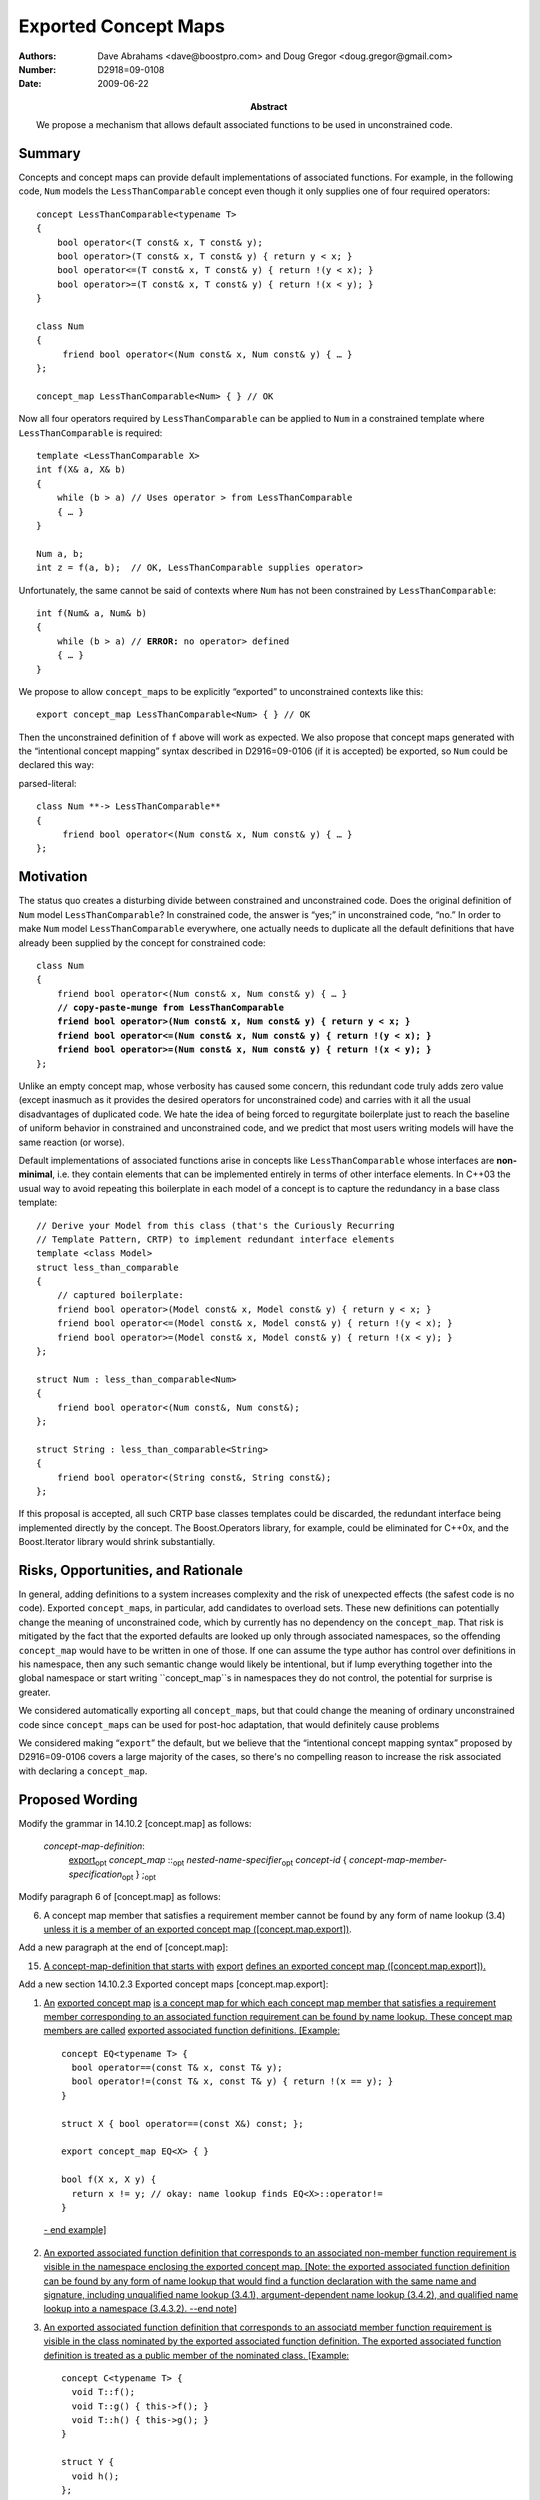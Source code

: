 =====================
Exported Concept Maps
=====================

:Authors: Dave Abrahams <dave@boostpro.com> and Doug Gregor <doug.gregor@gmail.com>
:Number:  D2918=09-0108
:Date: 2009-06-22

:Abstract: We propose a mechanism that allows default associated
           functions to be used in unconstrained code.

.. role:: ins
   :class: ins

.. role:: ins-emphasis
   :class: ins emphasis

.. role:: ins-pre
   :class: ins pre

.. role:: del
   :class: del

Summary
=======

Concepts and concept maps can provide default implementations of
associated functions.  For example, in the following code, ``Num``
models the ``LessThanComparable`` concept even though it only supplies
one of four required operators::

  concept LessThanComparable<typename T>
  {
      bool operator<(T const& x, T const& y);
      bool operator>(T const& x, T const& y) { return y < x; }
      bool operator<=(T const& x, T const& y) { return !(y < x); }
      bool operator>=(T const& x, T const& y) { return !(x < y); }
  }

  class Num
  {
       friend bool operator<(Num const& x, Num const& y) { … }
  };
  
  concept_map LessThanComparable<Num> { } // OK
  
Now all four operators required by ``LessThanComparable`` can be
applied to ``Num`` in a constrained template where
``LessThanComparable`` is required::

  template <LessThanComparable X>
  int f(X& a, X& b)
  {
      while (b > a) // Uses operator > from LessThanComparable
      { … }
  }

  Num a, b;
  int z = f(a, b);  // OK, LessThanComparable supplies operator>

Unfortunately, the same cannot be said of contexts where ``Num`` has
not been constrained by ``LessThanComparable``:

.. parsed-literal::

  int f(Num& a, Num& b)
  {
      while (b > a) // **ERROR:** no operator> defined
      { … }
  }

We propose to allow ``concept_map``\ s to be explicitly “exported” to
unconstrained contexts like this::

  export concept_map LessThanComparable<Num> { } // OK
  
Then the unconstrained definition of ``f`` above will work as
expected.  We also propose that concept maps generated with the
“intentional concept mapping” syntax described in D2916=09-0106 (if it
is accepted) be exported, so ``Num`` could be declared this way:

parsed-literal::

  class Num **-> LessThanComparable**
  {
       friend bool operator<(Num const& x, Num const& y) { … }
  };

Motivation
==========

The status quo creates a disturbing divide between constrained and
unconstrained code.  Does the original definition of ``Num`` model
``LessThanComparable``?  In constrained code, the answer is “yes;” in
unconstrained code, “no.”  In order to make ``Num`` model
``LessThanComparable`` everywhere, one actually needs to duplicate all
the default definitions that have already been supplied by the
concept for constrained code:

.. parsed-literal::

  class Num
  {
      friend bool operator<(Num const& x, Num const& y) { … }
      **// copy-paste-munge from LessThanComparable**
      **friend bool operator>(Num const& x, Num const& y) { return y < x; }**
      **friend bool operator<=(Num const& x, Num const& y) { return !(y < x); }**
      **friend bool operator>=(Num const& x, Num const& y) { return !(x < y); }**
  };

Unlike an empty concept map, whose verbosity has caused some concern,
this redundant code truly adds zero value (except inasmuch as it
provides the desired operators for unconstrained code) and carries
with it all the usual disadvantages of duplicated code.  We hate the
idea of being forced to regurgitate boilerplate just to reach the
baseline of uniform behavior in constrained and unconstrained code,
and we predict that most users writing models will have the same
reaction (or worse).

Default implementations of associated functions arise in concepts like
``LessThanComparable`` whose interfaces are **non-minimal**, i.e. they
contain elements that can be implemented entirely in terms of other
interface elements.  In C++03 the usual way to avoid repeating this
boilerplate in each model of a concept is to capture the redundancy in
a base class template::

  // Derive your Model from this class (that's the Curiously Recurring
  // Template Pattern, CRTP) to implement redundant interface elements
  template <class Model>
  struct less_than_comparable
  {
      // captured boilerplate:
      friend bool operator>(Model const& x, Model const& y) { return y < x; }
      friend bool operator<=(Model const& x, Model const& y) { return !(y < x); }
      friend bool operator>=(Model const& x, Model const& y) { return !(x < y); }
  };
  
  struct Num : less_than_comparable<Num>
  {
      friend bool operator<(Num const&, Num const&);
  };

  struct String : less_than_comparable<String>
  {
      friend bool operator<(String const&, String const&);
  };

If this proposal is accepted, all such CRTP base classes templates
could be discarded, the redundant interface being implemented directly
by the concept.  The Boost.Operators library, for example, could be
eliminated for C++0x, and the Boost.Iterator library would shrink
substantially.

Risks, Opportunities, and Rationale
===================================

In general, adding definitions to a system increases complexity and
the risk of unexpected effects (the safest code is no code).  Exported
``concept_map``\ s, in particular, add candidates to overload sets.
These new definitions can potentially change the meaning of
unconstrained code, which by currently has no dependency on the
``concept_map``.  That risk is mitigated by the fact that the exported
defaults are looked up only through associated namespaces, so the
offending ``concept_map`` would have to be written in one of those.
If one can assume the type author has control over definitions in his
namespace, then any such semantic change would likely be intentional,
but if lump everything together into the global namespace or start
writing ``concept_map``s in namespaces they do not control, the
potential for surprise is greater.

We considered automatically exporting all ``concept_map``\ s, but that
could change the meaning of ordinary unconstrained code since
``concept_map``\ s can be used for post-hoc adaptation, that would
definitely cause problems

We considered making “``export``” the default, but we believe that the
“intentional concept mapping syntax” proposed by D2916=09-0106 covers
a large majority of the cases, so there's no compelling reason to
increase the risk associated with declaring a ``concept_map``.

Proposed Wording
================

Modify the grammar in 14.10.2 [concept.map] as follows:

  *concept-map-definition*: 
    :ins:`export`\ |opt| *concept_map* ::\ |opt| *nested-name-specifier*\ |opt| *concept-id* { *concept-map-member-specification*\ |opt| } ;\ |opt|

Modify paragraph 6 of [concept.map] as follows:

6. A concept map member that satisfies a requirement member cannot be found by any form of name lookup (3.4) :ins:`unless it is a member of an exported concept map ([concept.map.export])`.

Add a new paragraph at the end of [concept.map]:

15. :ins:`A concept-map-definition that starts with` :ins-pre:`export` :ins:`defines an exported concept map ([concept.map.export]).`

Add a new section 14.10.2.3 Exported concept maps [concept.map.export]:

1. :ins:`An` :ins-emphasis:`exported concept map` :ins:`is a concept map for which each concept map member that satisfies a requirement member corresponding to an associated function requirement can be found by name lookup. These concept map members are called` :ins-emphasis:`exported associated function definitions`\ :ins:`. [Example:` ::

    concept EQ<typename T> {
      bool operator==(const T& x, const T& y);
      bool operator!=(const T& x, const T& y) { return !(x == y); }
    }

    struct X { bool operator==(const X&) const; };
  
    export concept_map EQ<X> { }

    bool f(X x, X y) { 
      return x != y; // okay: name lookup finds EQ<X>::operator!=
    }

  :ins:`- end example]`

2. :ins:`An exported associated function definition that corresponds to an associated non-member function requirement is visible in the namespace enclosing the exported concept map. [Note: the exported associated function definition can be found by any form of name lookup that would find a function declaration with the same name and signature, including unqualified name lookup (3.4.1), argument-dependent name lookup (3.4.2), and qualified name lookup into a namespace (3.4.3.2). --end note]`

3. :ins:`An exported associated function definition that corresponds to an associatd member function requirement is visible in the class nominated by the exported associated function definition. The exported associated function definition is treated as a public member of the nominated class. [Example:` ::

    concept C<typename T> {
      void T::f();
      void T::g() { this->f(); }
      void T::h() { this->g(); }
    }

    struct Y { 
      void h();
    };

    export concept_map C<Y> { } // Y::f and Y::g are now visible

    void f(X &x) {
      x.f(); // okay: calls C<Y>'s Y::f
      x.g(); // okay: calls C<Y>'s Y::g
      x.h(); // okay: calls Y::h
    }

  :ins:`- end example]`

4. :ins:`An exported associated function definition of an exported concept map template is visible when the concept map template's template parameters can be deduced (14.9.2) from the corresponding associated function requirement, as specified below.The concept map template is then instantiated with the deduced template arguments; the resulting concept map is an exported concept map whose exported associated function requirements are visible. Deduction of the concept map template's template arguments depending on the form of the associated function requirement:`

  * :ins:`When the associated function requirement is an associated non-member function requirement, template argument deduction attempts to deduce the concept map template's template parameters from the` :ins-emphasis:`parameter-type-list` :ins:`of the associated non-member function requirement. [Example:` ::

      concept EQ2<typename T, typename U> {
        bool operator==(const T&, const U&);
        bool operator!=(const T& t, const U& u) { return !(t == u); }
      }

      struct A { };
      struct B { };

      template<std::ObjectType T> struct ptr {
        T* m;
      };

      template<typename T, typename U>
      export concept_map EQ2<ptr<T>, ptr<U>> {
        bool operator==(const ptr<T>& t, const ptr<U>& u) { 
          return t.m == u.m;
        }
      }

      bool f(ptr<int> p1, ptr<float> p2) { 
        return p1 == p2; // okay: from operator==(const ptr<T>& t, const ptr<U>& u),
                         // deduces T=int and U=float
                         // instantiates concept_map EQ2<ptr<T>, ptr<U>> to find
                         // EQ2<ptr<int>, ptr<float>>::operator==(const ptr<int>& t, const ptr<float>& u)
      }

    :ins:`- end example]`

  * :ins:`When the associated function requirement is an associated member function requirement, template argument deduction attempts to deduce the concet map template's template parameters from the nominated class of the associated member function requirement. [Example:` ::

      concept M<typename T, typename U> {
        void T::f(U);
      }

      template<typename T>
      struct X { };

      template<typename.......FIXME

    :ins:`- end example]`


Acknowledgements
================


.. |opt| replace:: :sub:`opt`

